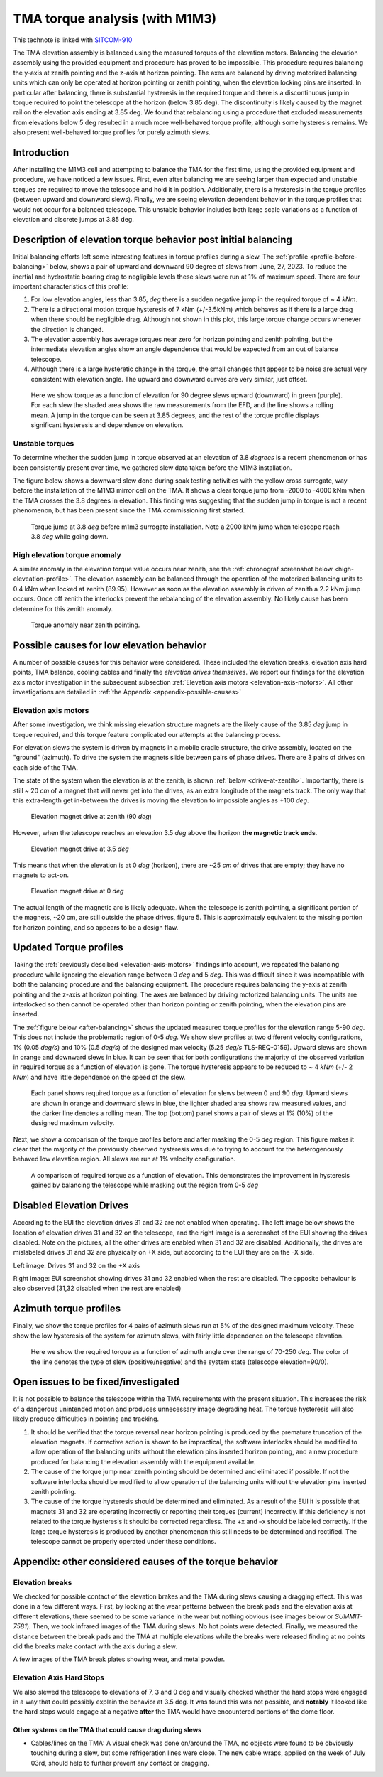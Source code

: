 ###############################
TMA torque analysis (with M1M3)
###############################

.. abstract::

   We have noticed larger than expected torques on the tma after balancing, and are using this technote to capture the details of our investigation



.. Metadata such as the title, authors, and description are set in metadata.yaml

.. TODO: Delete the note below before merging new content to the main branch.


This technote is linked with `SITCOM-910`_

The TMA elevation assembly is balanced using the measured torques of the elevation motors.
Balancing the elevation assembly using the provided equipment and procedure has proved to be impossible.
This procedure requires balancing the y-axis at zenith pointing and the z-axis at horizon pointing. The axes are balanced by driving motorized balancing units which can only be operated at horizon pointing or zenith pointing, when the elevation locking pins are inserted.
In particular after balancing, there is substantial hysteresis in the required torque and there is a discontinuous jump in torque required to point the telescope at the horizon (below 3.85 deg).
The discontinuity is likely caused by the magnet rail on the elevation axis ending at 3.85 deg.
We found that rebalancing using a procedure that excluded measurements from elevations below 5 deg resulted in a much more well-behaved torque profile, although some hysteresis remains.
We also present well-behaved torque profiles for purely azimuth slews.

.. _SITCOM-910: https://jira.lsstcorp.org/browse/SITCOM-910



.. _introduction:

Introduction
============

After installing the M1M3 cell and attempting to balance the TMA for the first time, using the provided equipment and procedure, we have noticed a few issues.
First, even after balancing we are seeing larger than expected and unstable torques are required to move the telescope and hold it in position.
Additionally, there is a hysteresis in the torque profiles (between upward and downward slews).
Finally, we are seeing elevation dependent behavior in the torque profiles that would not occur for a balanced telescope. This unstable behavior includes both large scale variations as a function of elevation and discrete jumps at 3.85 deg.

.. _description:

Description of elevation torque behavior post initial balancing
===============================================================

Initial balancing efforts left some interesting features in torque profiles during a slew.
The :ref:`profile <profile-before-balancing>` below, shows a pair of upward and downward 90 degree of slews from June, 27, 2023.
To reduce the inertial and hydrostatic bearing drag to negligible levels these slews were run at 1% of maximum speed.
There are four important characteristics of this profile:

1. For low elevation angles, less than 3.85, *deg* there is a sudden negative jump in the required torque of ~ 4 *kNm*.
2. There is a directional motion torque hysteresis of 7 kNm (+/-3.5kNm) which behaves as if there is a large drag when there should be negligible drag. Although not shown in this plot, this large torque change occurs whenever the direction is changed.
3. The elevation assembly has average torques near zero for horizon pointing and zenith pointing, but the intermediate elevation angles show an angle dependence that would be expected from an out of balance telescope.
4. Although there is a large hysteretic change in the torque, the small changes that appear to be noise are actual very consistent with elevation angle. The upward and downward curves are very similar, just offset.

.. figure:: ./_static/elevation_slews_before_balancing_20230627.png
   :name: profile-before-balancing

   Here we show torque as a function of elevation for 90 degree slews upward (downward) in green (purple). For each slew the shaded area shows the raw measurements from the EFD, and the line shows a rolling mean. A jump in the torque can be seen at 3.85 degrees, and the rest of the torque profile displays significant hysteresis and dependence on elevation.
.. chage name to before final balancing.

Unstable torques
----------------

To determine whether the sudden jump in torque observed at an elevation of 3.8 *degrees* is a recent phenomenon or has been consistently present over time,
we gathered slew data taken before the M1M3 installation.

The figure below shows a downward slew done during soak testing activities with the yellow cross surrogate, way before the installation of the M1M3 mirror cell on the TMA.
It shows a clear torque jump from -2000 to -4000 kNm when the TMA crosses the 3.8 degrees in elevation.
This finding was suggesting that the sudden jump in torque is not a recent phenomenon, but has been present since the TMA commissioning first started.

   .. The next step is to investigate the root cause of the torque jump so that it can be mitigated.




.. figure:: ./_static/torque_jump_before_surrogate.png
   :name: torque-before-surrogate

   Torque jump at 3.8 *deg* before m1m3 surrogate installation. Note a 2000 kNm jump when telescope reach 3.8 *deg* while going down.


High elevation torque anomaly
-----------------------------
A similar anomaly in the elevation torque value occurs near zenith, see the :ref:`chronograf screenshot below <high-eleveation-profile>`. The elevation assembly can be balanced through the operation of the motorized balancing units to 0.4 kNm when locked at zenith (89.95). However as soon as the elevation assembly is driven of zenith a 2.2 kNm jump occurs. Once off zenith the interlocks prevent the rebalancing of the elevation assembly.  No likely cause has been determine for this zenith anomaly.

.. figure:: ./_static/torque_anomaly_near_zenith.png
   :name: high-eleveation-profile

   Torque anomaly near zenith pointing.

.. _possible-causes:

Possible causes for low elevation behavior
==========================================

A number of possible causes for this behavior were considered.
These included the elevation breaks, elevation axis hard points, TMA balance, cooling cables and finally the *elevation drives themselves*. We report our findings for the elevation axis motor investigation in the subsequent subsection :ref:`Elevation axis motors <elevation-axis-motors>`. All other investigations are detailed in :ref:`the Appendix <appendix-possible-causes>`

.. _elevation-axis-motors:

Elevation axis motors
---------------------

After some investigation, we think missing elevation structure magnets are the likely cause of the 3.85 *deg* jump in torque required, and this torque feature complicated our attempts at the balancing process.

For elevation slews the system is driven by magnets in a mobile cradle structure, the drive assembly, located on the "ground" (azimuth). To drive the system the magnets slide between pairs of phase drives. There are 3 pairs of drives on each side of the TMA.

The state of the system when the elevation is at the zenith, is shown :ref:`below <drive-at-zentih>`. Importantly, there is still ~ 20 *cm* of a magnet that will never get into the drives, as an extra longitude of the magnets track. The only way that this extra-length get in-between the drives is moving the elevation to impossible angles as +100 *deg*.

.. figure:: ./_static/magnet_drive_zenith.png
   :name: drive-at-zentih

   Elevation magnet drive at zenith (90 *deg*)

However, when the telescope reaches an elevation 3.5 *deg* above the horizon **the magnetic track ends**.

.. figure:: ./_static/magnet_drive_horizon.png
   :name: drive-at-horizon

   Elevation magnet drive at 3.5 *deg*

This means that when the elevation is at 0 *deg* (horizon), there are ~25 *cm* of drives that are empty; they have no magnets to act-on.

.. figure:: ./_static/magnet_drive_horizon_2.png
   :name: drive-at-horizon-2

   Elevation magnet drive at 0 *deg*

The actual length of the magnetic arc is likely adequate. When the telescope is zenith pointing, a significant portion of the magnets, ~20 cm, are still outside the phase drives, figure 5. This is approximately equivalent to the missing portion for horizon pointing, and so appears to be a design flaw.

Updated Torque profiles
=======================

Taking the :ref:`previously descibed <elevation-axis-motors>` findings into account, we repeated the balancing procedure while ignoring the elevation range between 0 *deg* and 5 *deg*.
This was difficult since it was incompatible with both the balancing procedure and the balancing equipment.
The procedure requires balancing the y-axis at zenith pointing and the z-axis at horizon pointing. The axes are balanced by driving motorized balancing units.
The units are interlocked so then cannot be operated other than horizon pointing or zenith pointing, when the elevation pins are inserted.


The :ref:`figure below <after-balancing>` shows the updated measured torque profiles for the elevation range 5-90 *deg*. This does not include the problematic region of 0-5 *deg*.  We show slew profiles at two different velocity configurations, 1% (0.05 *deg/s*) and 10% (0.5 *deg/s*) of the designed max velocity (5.25 *deg/s* TLS-REQ-0159). Upward slews are shown in orange and downward slews in blue. It can be seen that for both configurations the majority of the observed variation in required torque as a function of elevation is gone. The torque hysteresis appears to be reduced to ~ 4 *kNm* (+/- 2 *kNm*) and have little dependence on the speed of the slew.

.. figure:: ./_static/elevation_slews_after_balancing_20230630.png
   :name: after-balancing

   Each panel shows required torque as a function of elevation for slews between 0 and 90 *deg*. Upward slews are shown in orange and downward slews in blue, the lighter shaded area shows raw measured values, and the darker line denotes a rolling mean. The top (bottom) panel shows a pair of slews at 1% (10%) of the designed maximum velocity.

Next, we show a comparison of the torque profiles before and after masking the 0-5 *deg* region. This figure makes it clear that the majority of the previously observed hysteresis was due to trying to account for the heterogenously behaved low elevation region. All slews are run at 1% velocity configuration.

.. figure:: ./_static/elevation_slews_comparison_20230630.png
   :name: compare-slews

   A comparison of required torque as a function of elevation. This demonstrates the improvement in hysteresis gained by balancing the telescope while masking out the region from 0-5 *deg*

Disabled Elevation Drives
=========================
According to the EUI the elevation drives 31 and 32 are not enabled when operating.
The left image below shows the location of elevation drives 31 and 32 on the telescope, and the right image is a screenshot of the EUI showing the drives disabled.
Note on the pictures, all the other drives are enabled when 31 and 32 are disabled.
Additionally, the drives are mislabeled drives 31 and 32 are physically on +X side, but according to the EUI they are on the -X side.

.. image:: _static/image_of_drive_31_32.png
   :width: 49 %

.. image:: _static/eui_image.png
   :width: 49 %

Left image: Drives 31 and 32 on the +X axis

Right image: EUI screenshot showing drives 31 and 32 enabled when the rest are disabled. The opposite behaviour is also observed (31,32 disabled when the rest are enabled)

Azimuth torque profiles
=======================
Finally, we show the torque profiles for 4 pairs of azimuth slews run at 5% of the designed maximum velocity. These show the low hysteresis of the system for azimuth slews, with fairly little dependence on the telescope elevation.

.. figure:: ./_static/azimuth_slews_20230630.png
   :name: azimuth-slews

   Here we show the required torque as a function of azimuth angle over the range of 70-250 *deg*. The color of the line denotes the type of slew (positive/negative) and the system state (telescope elevation=90/0).

Open issues to be fixed/investigated
====================================
It is not possible to balance the telescope within the TMA requirements with the present situation.
This increases the risk of a dangerous unintended motion and produces unnecessary image degrading heat.
The torque hysteresis will also likely produce difficulties in pointing and tracking.

1. It should be verified that the torque reversal near horizon pointing is produced by the premature truncation of the elevation magnets. If corrective action is shown to be impractical, the software interlocks should be modified to allow operation of the balancing units without the elevation pins inserted horizon pointing, and a new procedure produced for balancing the elevation assembly with the equipment available.

2. The cause of the torque jump near zenith pointing should be determined and eliminated if possible. If not the software interlocks should be modified to allow operation of the balancing units without the elevation pins inserted zenith pointing.

3. The cause of the torque hysteresis should be determined and eliminated. As a result of the EUI it is possible that magnets 31 and 32 are operating incorrectly or reporting their torques (current) incorrectly. If this deficiency is not related to the torque hysteresis it should be corrected regardless. The +x and –x should be labelled correctly. If the large torque hysteresis is produced by another phenomenon this still needs to be determined and rectified. The telescope cannot be properly operated under these conditions.



.. _appendix-possible-causes:

Appendix: other considered causes of the torque behavior
=========================================================

Elevation breaks
----------------

We checked for possible contact of the elevation brakes and the TMA during slews causing a dragging effect.
This was done in a few different ways.
First, by looking at the wear patterns between the break pads and the elevation axis at different elevations, there seemed to be some variance in the wear but nothing obvious (see images below or `SUMMIT-7581`).
Then, we took infrared images of the TMA during slews. No hot points were detected.
Finally, we measured the distance between the break pads and the TMA at multiple elevations while the breaks were released finding at no points did the breaks make contact with the axis during a slew.

.. _SUMMIT-7581: https://jira.lsstcorp.org/browse/SUMMIT-7581

.. image:: _static/tma_brake_plate1.png
   :width: 32 %
.. image:: _static/tma_brake_plate2.jpeg
   :width: 32 %
.. image:: _static/tma_brake_plate_with_metal_powder.jpg
   :width: 32 %

A few images of the TMA break plates showing wear, and metal powder.

Elevation Axis Hard Stops
-------------------------
We also slewed the telescope to elevations of 7, 3 and 0 deg and visually checked whether the hard stops were engaged in a way that could possibly explain the behavior at 3.5 deg.
It was found this was not possible, and **notably** it looked like the hard stops would engage at a negative **after** the TMA would have encountered portions of the dome floor.

.. TMA Balance iterations
.. ^^^^^^^^^^^^^^^^^^^^^^

Other systems on the TMA that could cause drag during slews
^^^^^^^^^^^^^^^^^^^^^^^^^^^^^^^^^^^^^^^^^^^^^^^^^^^^^^^^^^^
- Cables/lines on the TMA: A visual check was done on/around the TMA, no objects were found to be obviously touching during a slew, but some refrigeration lines were close. The new cable wraps, applied on the week of July 03rd, should help to further prevent any contact or dragging.


.. - excell spreasdsheet from doug --> transfer to python and fit? see ticket




.. Make in-text citations with: :cite:`bibkey`.
.. Uncomment to use citations
.. .. rubric:: References
..
.. .. bibliography:: local.bib lsstbib/books.bib lsstbib/lsst.bib lsstbib/lsst-dm.bib lsstbib/refs.bib lsstbib/refs_ads.bib
..    :style: lsst_aa